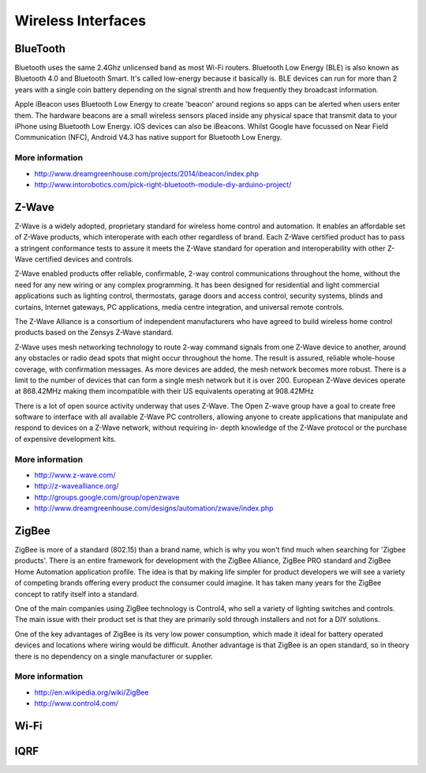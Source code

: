 
===================
Wireless Interfaces
===================


BlueTooth
=========

Bluetooth uses the same 2.4Ghz unlicensed band as most Wi-Fi routers.
Bluetooth Low Energy (BLE) is also known as Bluetooth 4.0 and Bluetooth Smart.
It's called low-energy because it basically is. BLE devices can run for more
than 2 years with a single coin battery depending on the signal strenth and
how frequently they broadcast information.

Apple iBeacon uses Bluetooth Low Energy to create 'beacon' around regions so
apps can be alerted when users enter them. The hardware beacons are a small
wireless sensors placed inside any physical space that transmit data to your
iPhone using Bluetooth Low Energy. iOS devices can also be iBeacons. Whilst
Google have focussed on Near Field Communication (NFC), Android V4.3 has
native support for Bluetooth Low Energy.


More information
----------------

* http://www.dreamgreenhouse.com/projects/2014/ibeacon/index.php
* http://www.intorobotics.com/pick-right-bluetooth-module-diy-arduino-project/


Z-Wave
======

Z-Wave is a widely adopted, proprietary standard for wireless home control and
automation. It enables an affordable set of Z-Wave products, which
interoperate with each other regardless of brand. Each Z-Wave certified
product has to pass a stringent conformance tests to assure it meets the
Z-Wave standard for operation and interoperability with other Z-Wave certified
devices and controls.

Z-Wave enabled products offer reliable, confirmable, 2-way control
communications throughout the home, without the need for any new wiring or any
complex programming. It has been designed for residential and light commercial
applications such as lighting control, thermostats, garage doors and access
control, security systems, blinds and curtains, Internet gateways, PC
applications, media centre integration, and universal remote controls.

The Z-Wave Alliance is a consortium of independent manufacturers who have
agreed to build wireless home control products based on the Zensys Z-Wave
standard.

Z-Wave uses mesh networking technology to route 2-way command signals from one
Z-Wave device to another, around any obstacles or radio dead spots that might
occur throughout the home. The result is assured, reliable whole-house
coverage, with confirmation messages. As more devices are added, the mesh
network becomes more robust. There is a limit to the number of devices that
can form a single mesh network but it is over 200. European Z-Wave devices
operate at 868.42MHz making them incompatible with their US equivalents
operating at 908.42MHz

There is a lot of open source activity underway that uses Z-Wave. The Open
Z-wave group have a goal to create free software to interface with all
available Z-Wave PC controllers, allowing anyone to create applications that
manipulate and respond to devices on a Z-Wave network, without requiring in-
depth knowledge of the Z-Wave protocol or the purchase of expensive
development kits.

More information
----------------

* http://www.z-wave.com/
* http://z-wavealliance.org/
* http://groups.google.com/group/openzwave
* http://www.dreamgreenhouse.com/designs/automation/zwave/index.php


ZigBee
======

ZigBee is more of a standard (802.15) than a brand name, which is why you
won't find much when searching for 'Zigbee products'. There is an entire
framework for development with the ZigBee Alliance, ZigBee PRO standard and
ZigBee Home Automation application profile. The idea is that by making life
simpler for product developers we will see a variety of competing brands
offering every product the consumer could imagine. It has taken many years for
the ZigBee concept to ratify itself into a standard.

One of the main companies using ZigBee technology is Control4, who sell a
variety of lighting switches and controls. The main issue with their product
set is that they are primarily sold through installers and not for a DIY
solutions.

One of the key advantages of ZigBee is its very low power consumption, which
made it ideal for battery operated devices and locations where wiring would be
difficult. Another advantage is that ZigBee is an open standard, so in theory
there is no dependency on a single manufacturer or supplier.

More information
----------------

* http://en.wikipedia.org/wiki/ZigBee
* http://www.control4.com/


Wi-Fi
=====


IQRF
====

